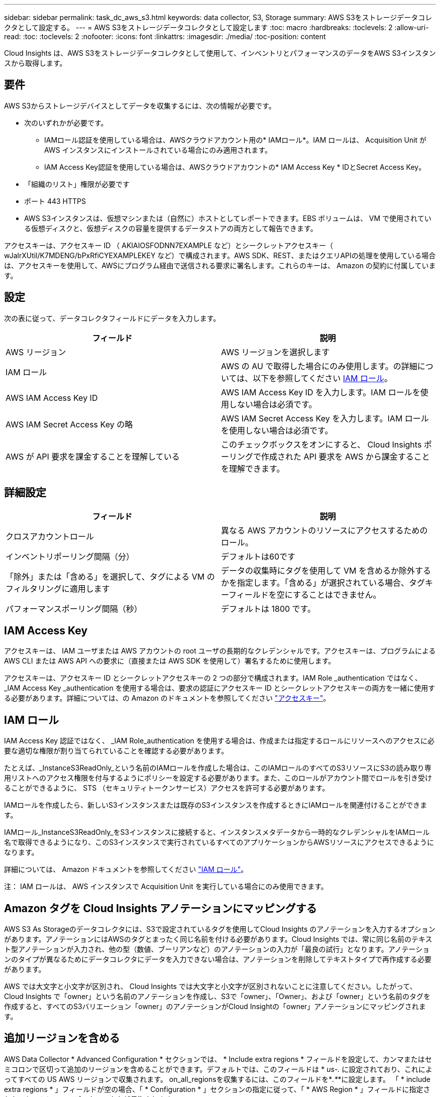 ---
sidebar: sidebar 
permalink: task_dc_aws_s3.html 
keywords: data collector, S3, Storage 
summary: AWS S3をストレージデータコレクタとして設定する。 
---
= AWS S3をストレージデータコレクタとして設定します
:toc: macro
:hardbreaks:
:toclevels: 2
:allow-uri-read: 
:toc: 
:toclevels: 2
:nofooter: 
:icons: font
:linkattrs: 
:imagesdir: ./media/
:toc-position: content


[role="lead"]
Cloud Insights は、AWS S3をストレージデータコレクタとして使用して、インベントリとパフォーマンスのデータをAWS S3インスタンスから取得します。



== 要件

AWS S3からストレージデバイスとしてデータを収集するには、次の情報が必要です。

* 次のいずれかが必要です。
+
** IAMロール認証を使用している場合は、AWSクラウドアカウント用の* IAMロール*。IAM ロールは、 Acquisition Unit が AWS インスタンスにインストールされている場合にのみ適用されます。
** IAM Access Key認証を使用している場合は、AWSクラウドアカウントの* IAM Access Key * IDとSecret Access Key。


* 「組織のリスト」権限が必要です
* ポート 443 HTTPS
* AWS S3インスタンスは、仮想マシンまたは（自然に）ホストとしてレポートできます。EBS ボリュームは、 VM で使用されている仮想ディスクと、仮想ディスクの容量を提供するデータストアの両方として報告できます。


アクセスキーは、アクセスキー ID （ AKIAIOSFODNN7EXAMPLE など）とシークレットアクセスキー（ wJalrXUtil/K7MDENG/bPxRfiCYEXAMPLEKEY など）で構成されます。AWS SDK、REST、またはクエリAPIの処理を使用している場合は、アクセスキーを使用して、AWSにプログラム経由で送信される要求に署名します。これらのキーは、 Amazon の契約に付属しています。



== 設定

次の表に従って、データコレクタフィールドにデータを入力します。

[cols="2*"]
|===
| フィールド | 説明 


| AWS リージョン | AWS リージョンを選択します 


| IAM ロール | AWS の AU で取得した場合にのみ使用します。の詳細については、以下を参照してください <<iam-roles,IAM ロール>>。 


| AWS IAM Access Key ID | AWS IAM Access Key ID を入力します。IAM ロールを使用しない場合は必須です。 


| AWS IAM Secret Access Key の略 | AWS IAM Secret Access Key を入力します。IAM ロールを使用しない場合は必須です。 


| AWS が API 要求を課金することを理解している | このチェックボックスをオンにすると、 Cloud Insights ポーリングで作成された API 要求を AWS から課金することを理解できます。 
|===


== 詳細設定

[cols="2*"]
|===
| フィールド | 説明 


| クロスアカウントロール | 異なる AWS アカウントのリソースにアクセスするためのロール。 


| インベントリポーリング間隔（分） | デフォルトは60です 


| 「除外」または「含める」を選択して、タグによる VM のフィルタリングに適用します | データの収集時にタグを使用して VM を含めるか除外するかを指定します。「含める」が選択されている場合、タグキーフィールドを空にすることはできません。 


| パフォーマンスポーリング間隔（秒） | デフォルトは 1800 です。 
|===


== IAM Access Key

アクセスキーは、 IAM ユーザまたは AWS アカウントの root ユーザの長期的なクレデンシャルです。アクセスキーは、プログラムによる AWS CLI または AWS API への要求に（直接または AWS SDK を使用して）署名するために使用します。

アクセスキーは、アクセスキー ID とシークレットアクセスキーの 2 つの部分で構成されます。IAM Role _authentication ではなく、 _IAM Access Key _authentication を使用する場合は、要求の認証にアクセスキー ID とシークレットアクセスキーの両方を一緒に使用する必要があります。詳細については、の Amazon のドキュメントを参照してください link:https://docs.aws.amazon.com/IAM/latest/UserGuide/id_credentials_access-keys.html["アクセスキー"]。



== IAM ロール

IAM Access Key 認証ではなく、 _IAM Role_authentication を使用する場合は、作成または指定するロールにリソースへのアクセスに必要な適切な権限が割り当てられていることを確認する必要があります。

たとえば、_InstanceS3ReadOnly_という名前のIAMロールを作成した場合は、このIAMロールのすべてのS3リソースにS3の読み取り専用リストへのアクセス権限を付与するようにポリシーを設定する必要があります。また、このロールがアカウント間でロールを引き受けることができるように、 STS （セキュリティトークンサービス）アクセスを許可する必要があります。

IAMロールを作成したら、新しいS3インスタンスまたは既存のS3インスタンスを作成するときにIAMロールを関連付けることができます。

IAMロール_InstanceS3ReadOnly_をS3インスタンスに接続すると、インスタンスメタデータから一時的なクレデンシャルをIAMロール名で取得できるようになり、このS3インスタンスで実行されているすべてのアプリケーションからAWSリソースにアクセスできるようになります。

詳細については、 Amazon ドキュメントを参照してください link:https://docs.aws.amazon.com/IAM/latest/UserGuide/id_roles.html["IAM ロール"]。

注： IAM ロールは、 AWS インスタンスで Acquisition Unit を実行している場合にのみ使用できます。



== Amazon タグを Cloud Insights アノテーションにマッピングする

AWS S3 As Storageのデータコレクタには、S3で設定されているタグを使用してCloud Insights のアノテーションを入力するオプションがあります。アノテーションにはAWSのタグとまったく同じ名前を付ける必要があります。Cloud Insights では、常に同じ名前のテキスト型アノテーションが入力され、他の型（数値、ブーリアンなど）のアノテーションの入力が「最良の試行」となります。アノテーションのタイプが異なるためにデータコレクタにデータを入力できない場合は、アノテーションを削除してテキストタイプで再作成する必要があります。

AWS では大文字と小文字が区別され、 Cloud Insights では大文字と小文字が区別されないことに注意してください。したがって、Cloud Insights で「owner」という名前のアノテーションを作成し、S3で「owner」、「Owner」、および「owner」という名前のタグを作成すると、すべてのS3バリエーション「owner」のアノテーションがCloud Insightの「owner」アノテーションにマッピングされます。



== 追加リージョンを含める

AWS Data Collector * Advanced Configuration * セクションでは、 * Include extra regions * フィールドを設定して、カンマまたはセミコロンで区切って追加のリージョンを含めることができます。デフォルトでは、このフィールドは * _us-.*_* に設定されており、これによってすべての US AWS リージョンで収集されます。  on_all_regionsを収集するには、このフィールドを*_.*_*に設定します。
「 * include extra regions * 」フィールドが空の場合、「 * Configuration * 」セクションの指定に従って、「 * AWS Region * 」フィールドに指定されたアセットについてデータコレクタが収集されます。



== AWS の子アカウントから収集しています

Cloud Insights では、 1 つの AWS データコレクタで AWS の子アカウントの集合がサポートされます。この収集の設定は、 AWS 環境で実行されます。

* 各子アカウントにAWSロールを設定して、メインアカウントIDに子アカウントのS3の詳細へのアクセスを許可する必要があります。
* 各子アカウントには、同じ文字列としてロール名を設定する必要があります。
* Cloud Insights AWS Data Collector * Advanced Configuration * セクションの * Cross account role * フィールドに、このロール名の文字列を入力します。


ベストプラクティス：AWS Predefined_AmazonS3ReadOnlyAccess_policyをS3メインアカウントに割り当てることを強く推奨します。また、データソースで設定したユーザが AWS に照会するには、少なくとも、 Predefined_AWSOrganizationReadOnlyAccess_policy を割り当てる必要があります。

Cloud Insights が AWS の子アカウントから収集できるように環境を設定する方法については、次のドキュメントを参照してください。

link:https://docs.aws.amazon.com/IAM/latest/UserGuide/tutorial_cross-account-with-roles.html["チュートリアル： IAM ロールを使用した AWS アカウント間でのアクセスの委譲"]

link:https://docs.aws.amazon.com/IAM/latest/UserGuide/id_roles_common-scenarios_aws-accounts.html["AWS のセットアップ：自分が所有している別の AWS アカウントで IAM ユーザにアクセスを付与する"]

link:https://docs.aws.amazon.com/IAM/latest/UserGuide/id_roles_create_for-user.html["IAM ユーザに権限を委任するためのロールを作成する"]



== トラブルシューティング

この Data Collector の追加情報は、から入手できます link:concept_requesting_support.html["サポート"] ページまたはを参照してください link:https://docs.netapp.com/us-en/cloudinsights/CloudInsightsDataCollectorSupportMatrix.pdf["Data Collector サポートマトリックス"]。
